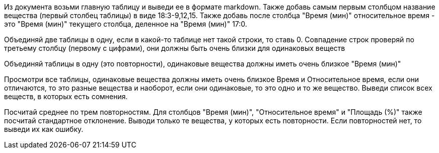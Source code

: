 Из документа возьми главную таблицу и выведи ее в формате markdown.
Также добавь самым первым столбцом название вещества (первый столбец таблицы) в виде 18:3-9,12,15.
Также добавь после столбца "Время (мин)" относительное время - это "Время (мин)" текущего столбца, деленное на "Время (мин)" 17:0.

Объединяй две таблицы в одну, если в какой-то таблице нет такой строки, то ставь 0. Совпадение строк проверяй по третьему столбцу (первому с цифрами), они должны быть очень близки для одинаковых веществ

Объединяй таблицы в одну (это повторности), одинаковые вещества должны иметь очень близкое "Время (мин)"

Просмотри все таблицы, одинаковые вещества  должны иметь очень близкое Время и Относительное время, если они отличаются, то это разные вещества и наоборот, если они одинаковые, то это одно и то же вещество. Выведи список всех веществ, в которых есть сомнения.

Посчитай среднее по трем повторностям. Для столбцов "Время (мин)", "Относительное время" и "Площадь (%)" также посчитай стандартное отклонение. Выводи только те вещества, у которых есть повторности. Если повторностей нет, то выведи их как ошибку.